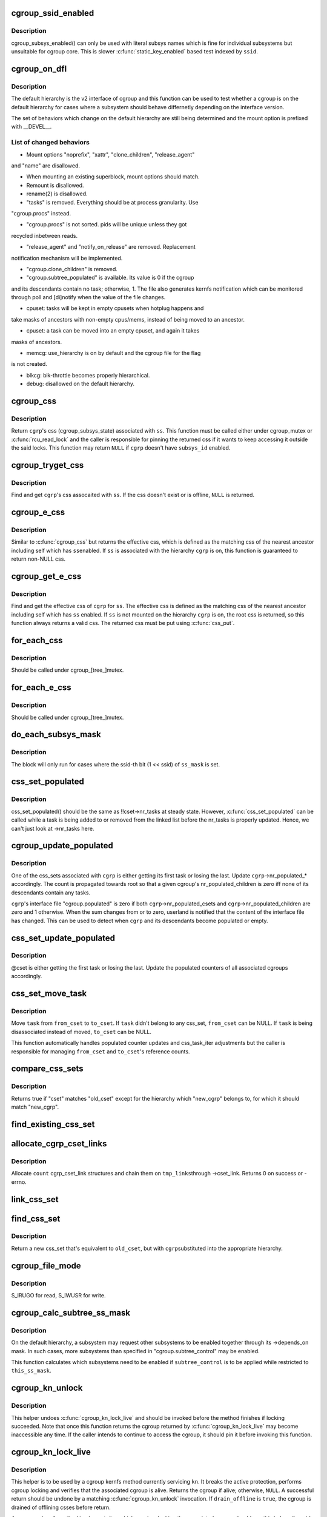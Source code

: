 .. -*- coding: utf-8; mode: rst -*-
.. src-file: kernel/cgroup/cgroup.c

.. _`cgroup_ssid_enabled`:

cgroup_ssid_enabled
===================

.. c:function:: bool cgroup_ssid_enabled(int ssid)

    cgroup subsys enabled test by subsys ID

    :param int ssid:
        subsys ID of interest

.. _`cgroup_ssid_enabled.description`:

Description
-----------

cgroup_subsys_enabled() can only be used with literal subsys names which
is fine for individual subsystems but unsuitable for cgroup core.  This
is slower \ :c:func:`static_key_enabled`\  based test indexed by \ ``ssid``\ .

.. _`cgroup_on_dfl`:

cgroup_on_dfl
=============

.. c:function:: bool cgroup_on_dfl(const struct cgroup *cgrp)

    test whether a cgroup is on the default hierarchy

    :param const struct cgroup \*cgrp:
        the cgroup of interest

.. _`cgroup_on_dfl.description`:

Description
-----------

The default hierarchy is the v2 interface of cgroup and this function
can be used to test whether a cgroup is on the default hierarchy for
cases where a subsystem should behave differnetly depending on the
interface version.

The set of behaviors which change on the default hierarchy are still
being determined and the mount option is prefixed with \__DEVEL__.

.. _`cgroup_on_dfl.list-of-changed-behaviors`:

List of changed behaviors
-------------------------


- Mount options "noprefix", "xattr", "clone_children", "release_agent"
and "name" are disallowed.

- When mounting an existing superblock, mount options should match.

- Remount is disallowed.

- rename(2) is disallowed.

- "tasks" is removed.  Everything should be at process granularity.  Use
"cgroup.procs" instead.

- "cgroup.procs" is not sorted.  pids will be unique unless they got
recycled inbetween reads.

- "release_agent" and "notify_on_release" are removed.  Replacement
notification mechanism will be implemented.

- "cgroup.clone_children" is removed.

- "cgroup.subtree_populated" is available.  Its value is 0 if the cgroup
and its descendants contain no task; otherwise, 1.  The file also
generates kernfs notification which can be monitored through poll and
[di]notify when the value of the file changes.

- cpuset: tasks will be kept in empty cpusets when hotplug happens and
take masks of ancestors with non-empty cpus/mems, instead of being
moved to an ancestor.

- cpuset: a task can be moved into an empty cpuset, and again it takes
masks of ancestors.

- memcg: use_hierarchy is on by default and the cgroup file for the flag
is not created.

- blkcg: blk-throttle becomes properly hierarchical.

- debug: disallowed on the default hierarchy.

.. _`cgroup_css`:

cgroup_css
==========

.. c:function:: struct cgroup_subsys_state *cgroup_css(struct cgroup *cgrp, struct cgroup_subsys *ss)

    obtain a cgroup's css for the specified subsystem

    :param struct cgroup \*cgrp:
        the cgroup of interest

    :param struct cgroup_subsys \*ss:
        the subsystem of interest (%NULL returns \ ``cgrp``\ ->self)

.. _`cgroup_css.description`:

Description
-----------

Return \ ``cgrp``\ 's css (cgroup_subsys_state) associated with \ ``ss``\ .  This
function must be called either under cgroup_mutex or \ :c:func:`rcu_read_lock`\  and
the caller is responsible for pinning the returned css if it wants to
keep accessing it outside the said locks.  This function may return
\ ``NULL``\  if \ ``cgrp``\  doesn't have \ ``subsys_id``\  enabled.

.. _`cgroup_tryget_css`:

cgroup_tryget_css
=================

.. c:function:: struct cgroup_subsys_state *cgroup_tryget_css(struct cgroup *cgrp, struct cgroup_subsys *ss)

    try to get a cgroup's css for the specified subsystem

    :param struct cgroup \*cgrp:
        the cgroup of interest

    :param struct cgroup_subsys \*ss:
        the subsystem of interest

.. _`cgroup_tryget_css.description`:

Description
-----------

Find and get \ ``cgrp``\ 's css assocaited with \ ``ss``\ .  If the css doesn't exist
or is offline, \ ``NULL``\  is returned.

.. _`cgroup_e_css`:

cgroup_e_css
============

.. c:function:: struct cgroup_subsys_state *cgroup_e_css(struct cgroup *cgrp, struct cgroup_subsys *ss)

    obtain a cgroup's effective css for the specified subsystem

    :param struct cgroup \*cgrp:
        the cgroup of interest

    :param struct cgroup_subsys \*ss:
        the subsystem of interest (%NULL returns \ ``cgrp``\ ->self)

.. _`cgroup_e_css.description`:

Description
-----------

Similar to \ :c:func:`cgroup_css`\  but returns the effective css, which is defined
as the matching css of the nearest ancestor including self which has \ ``ss``\ 
enabled.  If \ ``ss``\  is associated with the hierarchy \ ``cgrp``\  is on, this
function is guaranteed to return non-NULL css.

.. _`cgroup_get_e_css`:

cgroup_get_e_css
================

.. c:function:: struct cgroup_subsys_state *cgroup_get_e_css(struct cgroup *cgrp, struct cgroup_subsys *ss)

    get a cgroup's effective css for the specified subsystem

    :param struct cgroup \*cgrp:
        the cgroup of interest

    :param struct cgroup_subsys \*ss:
        the subsystem of interest

.. _`cgroup_get_e_css.description`:

Description
-----------

Find and get the effective css of \ ``cgrp``\  for \ ``ss``\ .  The effective css is
defined as the matching css of the nearest ancestor including self which
has \ ``ss``\  enabled.  If \ ``ss``\  is not mounted on the hierarchy \ ``cgrp``\  is on,
the root css is returned, so this function always returns a valid css.
The returned css must be put using \ :c:func:`css_put`\ .

.. _`for_each_css`:

for_each_css
============

.. c:function::  for_each_css( css,  ssid,  cgrp)

    iterate all css's of a cgroup

    :param  css:
        the iteration cursor

    :param  ssid:
        the index of the subsystem, CGROUP_SUBSYS_COUNT after reaching the end

    :param  cgrp:
        the target cgroup to iterate css's of

.. _`for_each_css.description`:

Description
-----------

Should be called under cgroup_[tree_]mutex.

.. _`for_each_e_css`:

for_each_e_css
==============

.. c:function::  for_each_e_css( css,  ssid,  cgrp)

    iterate all effective css's of a cgroup

    :param  css:
        the iteration cursor

    :param  ssid:
        the index of the subsystem, CGROUP_SUBSYS_COUNT after reaching the end

    :param  cgrp:
        the target cgroup to iterate css's of

.. _`for_each_e_css.description`:

Description
-----------

Should be called under cgroup_[tree_]mutex.

.. _`do_each_subsys_mask`:

do_each_subsys_mask
===================

.. c:function::  do_each_subsys_mask( ss,  ssid,  ss_mask)

    filter for_each_subsys with a bitmask

    :param  ss:
        the iteration cursor

    :param  ssid:
        the index of \ ``ss``\ , CGROUP_SUBSYS_COUNT after reaching the end

    :param  ss_mask:
        the bitmask

.. _`do_each_subsys_mask.description`:

Description
-----------

The block will only run for cases where the ssid-th bit (1 << ssid) of
\ ``ss_mask``\  is set.

.. _`css_set_populated`:

css_set_populated
=================

.. c:function:: bool css_set_populated(struct css_set *cset)

    does a css_set contain any tasks?

    :param struct css_set \*cset:
        target css_set

.. _`css_set_populated.description`:

Description
-----------

css_set_populated() should be the same as !!cset->nr_tasks at steady
state. However, \ :c:func:`css_set_populated`\  can be called while a task is being
added to or removed from the linked list before the nr_tasks is
properly updated. Hence, we can't just look at ->nr_tasks here.

.. _`cgroup_update_populated`:

cgroup_update_populated
=======================

.. c:function:: void cgroup_update_populated(struct cgroup *cgrp, bool populated)

    update the populated count of a cgroup

    :param struct cgroup \*cgrp:
        the target cgroup

    :param bool populated:
        inc or dec populated count

.. _`cgroup_update_populated.description`:

Description
-----------

One of the css_sets associated with \ ``cgrp``\  is either getting its first
task or losing the last.  Update \ ``cgrp``\ ->nr_populated\_\* accordingly.  The
count is propagated towards root so that a given cgroup's
nr_populated_children is zero iff none of its descendants contain any
tasks.

\ ``cgrp``\ 's interface file "cgroup.populated" is zero if both
\ ``cgrp``\ ->nr_populated_csets and \ ``cgrp``\ ->nr_populated_children are zero and
1 otherwise.  When the sum changes from or to zero, userland is notified
that the content of the interface file has changed.  This can be used to
detect when \ ``cgrp``\  and its descendants become populated or empty.

.. _`css_set_update_populated`:

css_set_update_populated
========================

.. c:function:: void css_set_update_populated(struct css_set *cset, bool populated)

    update populated state of a css_set

    :param struct css_set \*cset:
        target css_set

    :param bool populated:
        whether \ ``cset``\  is populated or depopulated

.. _`css_set_update_populated.description`:

Description
-----------

@cset is either getting the first task or losing the last.  Update the
populated counters of all associated cgroups accordingly.

.. _`css_set_move_task`:

css_set_move_task
=================

.. c:function:: void css_set_move_task(struct task_struct *task, struct css_set *from_cset, struct css_set *to_cset, bool use_mg_tasks)

    move a task from one css_set to another

    :param struct task_struct \*task:
        task being moved

    :param struct css_set \*from_cset:
        css_set \ ``task``\  currently belongs to (may be NULL)

    :param struct css_set \*to_cset:
        new css_set \ ``task``\  is being moved to (may be NULL)

    :param bool use_mg_tasks:
        move to \ ``to_cset``\ ->mg_tasks instead of ->tasks

.. _`css_set_move_task.description`:

Description
-----------

Move \ ``task``\  from \ ``from_cset``\  to \ ``to_cset``\ .  If \ ``task``\  didn't belong to any
css_set, \ ``from_cset``\  can be NULL.  If \ ``task``\  is being disassociated
instead of moved, \ ``to_cset``\  can be NULL.

This function automatically handles populated counter updates and
css_task_iter adjustments but the caller is responsible for managing
\ ``from_cset``\  and \ ``to_cset``\ 's reference counts.

.. _`compare_css_sets`:

compare_css_sets
================

.. c:function:: bool compare_css_sets(struct css_set *cset, struct css_set *old_cset, struct cgroup *new_cgrp, struct cgroup_subsys_state  *template)

    helper function for \ :c:func:`find_existing_css_set`\ .

    :param struct css_set \*cset:
        candidate css_set being tested

    :param struct css_set \*old_cset:
        existing css_set for a task

    :param struct cgroup \*new_cgrp:
        cgroup that's being entered by the task

    :param struct cgroup_subsys_state  \*template:
        desired set of css pointers in css_set (pre-calculated)

.. _`compare_css_sets.description`:

Description
-----------

Returns true if "cset" matches "old_cset" except for the hierarchy
which "new_cgrp" belongs to, for which it should match "new_cgrp".

.. _`find_existing_css_set`:

find_existing_css_set
=====================

.. c:function:: struct css_set *find_existing_css_set(struct css_set *old_cset, struct cgroup *cgrp, struct cgroup_subsys_state  *template)

    init css array and find the matching css_set

    :param struct css_set \*old_cset:
        the css_set that we're using before the cgroup transition

    :param struct cgroup \*cgrp:
        the cgroup that we're moving into

    :param struct cgroup_subsys_state  \*template:
        out param for the new set of csses, should be clear on entry

.. _`allocate_cgrp_cset_links`:

allocate_cgrp_cset_links
========================

.. c:function:: int allocate_cgrp_cset_links(int count, struct list_head *tmp_links)

    allocate cgrp_cset_links

    :param int count:
        the number of links to allocate

    :param struct list_head \*tmp_links:
        list_head the allocated links are put on

.. _`allocate_cgrp_cset_links.description`:

Description
-----------

Allocate \ ``count``\  cgrp_cset_link structures and chain them on \ ``tmp_links``\ 
through ->cset_link.  Returns 0 on success or -errno.

.. _`link_css_set`:

link_css_set
============

.. c:function:: void link_css_set(struct list_head *tmp_links, struct css_set *cset, struct cgroup *cgrp)

    a helper function to link a css_set to a cgroup

    :param struct list_head \*tmp_links:
        cgrp_cset_link objects allocated by \ :c:func:`allocate_cgrp_cset_links`\ 

    :param struct css_set \*cset:
        the css_set to be linked

    :param struct cgroup \*cgrp:
        the destination cgroup

.. _`find_css_set`:

find_css_set
============

.. c:function:: struct css_set *find_css_set(struct css_set *old_cset, struct cgroup *cgrp)

    return a new css_set with one cgroup updated

    :param struct css_set \*old_cset:
        the baseline css_set

    :param struct cgroup \*cgrp:
        the cgroup to be updated

.. _`find_css_set.description`:

Description
-----------

Return a new css_set that's equivalent to \ ``old_cset``\ , but with \ ``cgrp``\ 
substituted into the appropriate hierarchy.

.. _`cgroup_file_mode`:

cgroup_file_mode
================

.. c:function:: umode_t cgroup_file_mode(const struct cftype *cft)

    deduce file mode of a control file

    :param const struct cftype \*cft:
        the control file in question

.. _`cgroup_file_mode.description`:

Description
-----------

S_IRUGO for read, S_IWUSR for write.

.. _`cgroup_calc_subtree_ss_mask`:

cgroup_calc_subtree_ss_mask
===========================

.. c:function:: u16 cgroup_calc_subtree_ss_mask(u16 subtree_control, u16 this_ss_mask)

    calculate subtree_ss_mask

    :param u16 subtree_control:
        the new subtree_control mask to consider

    :param u16 this_ss_mask:
        available subsystems

.. _`cgroup_calc_subtree_ss_mask.description`:

Description
-----------

On the default hierarchy, a subsystem may request other subsystems to be
enabled together through its ->depends_on mask.  In such cases, more
subsystems than specified in "cgroup.subtree_control" may be enabled.

This function calculates which subsystems need to be enabled if
\ ``subtree_control``\  is to be applied while restricted to \ ``this_ss_mask``\ .

.. _`cgroup_kn_unlock`:

cgroup_kn_unlock
================

.. c:function:: void cgroup_kn_unlock(struct kernfs_node *kn)

    unlocking helper for cgroup kernfs methods

    :param struct kernfs_node \*kn:
        the kernfs_node being serviced

.. _`cgroup_kn_unlock.description`:

Description
-----------

This helper undoes \ :c:func:`cgroup_kn_lock_live`\  and should be invoked before
the method finishes if locking succeeded.  Note that once this function
returns the cgroup returned by \ :c:func:`cgroup_kn_lock_live`\  may become
inaccessible any time.  If the caller intends to continue to access the
cgroup, it should pin it before invoking this function.

.. _`cgroup_kn_lock_live`:

cgroup_kn_lock_live
===================

.. c:function:: struct cgroup *cgroup_kn_lock_live(struct kernfs_node *kn, bool drain_offline)

    locking helper for cgroup kernfs methods

    :param struct kernfs_node \*kn:
        the kernfs_node being serviced

    :param bool drain_offline:
        perform offline draining on the cgroup

.. _`cgroup_kn_lock_live.description`:

Description
-----------

This helper is to be used by a cgroup kernfs method currently servicing
\ ``kn``\ .  It breaks the active protection, performs cgroup locking and
verifies that the associated cgroup is alive.  Returns the cgroup if
alive; otherwise, \ ``NULL``\ .  A successful return should be undone by a
matching \ :c:func:`cgroup_kn_unlock`\  invocation.  If \ ``drain_offline``\  is \ ``true``\ , the
cgroup is drained of offlining csses before return.

Any cgroup kernfs method implementation which requires locking the
associated cgroup should use this helper.  It avoids nesting cgroup
locking under kernfs active protection and allows all kernfs operations
including self-removal.

.. _`css_clear_dir`:

css_clear_dir
=============

.. c:function:: void css_clear_dir(struct cgroup_subsys_state *css)

    remove subsys files in a cgroup directory

    :param struct cgroup_subsys_state \*css:
        taget css

.. _`css_populate_dir`:

css_populate_dir
================

.. c:function:: int css_populate_dir(struct cgroup_subsys_state *css)

    create subsys files in a cgroup directory

    :param struct cgroup_subsys_state \*css:
        target css

.. _`css_populate_dir.description`:

Description
-----------

On failure, no file is added.

.. _`task_cgroup_path`:

task_cgroup_path
================

.. c:function:: int task_cgroup_path(struct task_struct *task, char *buf, size_t buflen)

    cgroup path of a task in the first cgroup hierarchy

    :param struct task_struct \*task:
        target task

    :param char \*buf:
        the buffer to write the path into

    :param size_t buflen:
        the length of the buffer

.. _`task_cgroup_path.description`:

Description
-----------

Determine \ ``task``\ 's cgroup on the first (the one with the lowest non-zero
hierarchy_id) cgroup hierarchy and copy its path into \ ``buf``\ .  This
function grabs cgroup_mutex and shouldn't be used inside locks used by
cgroup controller callbacks.

Return value is the same as \ :c:func:`kernfs_path`\ .

.. _`cgroup_migrate_add_task`:

cgroup_migrate_add_task
=======================

.. c:function:: void cgroup_migrate_add_task(struct task_struct *task, struct cgroup_mgctx *mgctx)

    add a migration target task to a migration context

    :param struct task_struct \*task:
        target task

    :param struct cgroup_mgctx \*mgctx:
        target migration context

.. _`cgroup_migrate_add_task.description`:

Description
-----------

Add \ ``task``\ , which is a migration target, to \ ``mgctx``\ ->tset.  This function
becomes noop if \ ``task``\  doesn't need to be migrated.  \ ``task``\ 's css_set
should have been added as a migration source and \ ``task``\ ->cg_list will be
moved from the css_set's tasks list to mg_tasks one.

.. _`cgroup_taskset_first`:

cgroup_taskset_first
====================

.. c:function:: struct task_struct *cgroup_taskset_first(struct cgroup_taskset *tset, struct cgroup_subsys_state **dst_cssp)

    reset taskset and return the first task

    :param struct cgroup_taskset \*tset:
        taskset of interest

    :param struct cgroup_subsys_state \*\*dst_cssp:
        output variable for the destination css

.. _`cgroup_taskset_first.description`:

Description
-----------

@tset iteration is initialized and the first task is returned.

.. _`cgroup_taskset_next`:

cgroup_taskset_next
===================

.. c:function:: struct task_struct *cgroup_taskset_next(struct cgroup_taskset *tset, struct cgroup_subsys_state **dst_cssp)

    iterate to the next task in taskset

    :param struct cgroup_taskset \*tset:
        taskset of interest

    :param struct cgroup_subsys_state \*\*dst_cssp:
        output variable for the destination css

.. _`cgroup_taskset_next.description`:

Description
-----------

Return the next task in \ ``tset``\ .  Iteration must have been initialized
with \ :c:func:`cgroup_taskset_first`\ .

.. _`cgroup_migrate_execute`:

cgroup_migrate_execute
======================

.. c:function:: int cgroup_migrate_execute(struct cgroup_mgctx *mgctx)

    migrate a taskset

    :param struct cgroup_mgctx \*mgctx:
        migration context

.. _`cgroup_migrate_execute.description`:

Description
-----------

Migrate tasks in \ ``mgctx``\  as setup by migration preparation functions.
This function fails iff one of the ->can_attach callbacks fails and
guarantees that either all or none of the tasks in \ ``mgctx``\  are migrated.
\ ``mgctx``\  is consumed regardless of success.

.. _`cgroup_migrate_vet_dst`:

cgroup_migrate_vet_dst
======================

.. c:function:: int cgroup_migrate_vet_dst(struct cgroup *dst_cgrp)

    verify whether a cgroup can be migration destination

    :param struct cgroup \*dst_cgrp:
        destination cgroup to test

.. _`cgroup_migrate_vet_dst.description`:

Description
-----------

On the default hierarchy, except for the mixable, (possible) thread root
and threaded cgroups, subtree_control must be zero for migration
destination cgroups with tasks so that child cgroups don't compete
against tasks.

.. _`cgroup_migrate_finish`:

cgroup_migrate_finish
=====================

.. c:function:: void cgroup_migrate_finish(struct cgroup_mgctx *mgctx)

    cleanup after attach

    :param struct cgroup_mgctx \*mgctx:
        migration context

.. _`cgroup_migrate_finish.description`:

Description
-----------

Undo \ :c:func:`cgroup_migrate_add_src`\  and \ :c:func:`cgroup_migrate_prepare_dst`\ .  See
those functions for details.

.. _`cgroup_migrate_add_src`:

cgroup_migrate_add_src
======================

.. c:function:: void cgroup_migrate_add_src(struct css_set *src_cset, struct cgroup *dst_cgrp, struct cgroup_mgctx *mgctx)

    add a migration source css_set

    :param struct css_set \*src_cset:
        the source css_set to add

    :param struct cgroup \*dst_cgrp:
        the destination cgroup

    :param struct cgroup_mgctx \*mgctx:
        migration context

.. _`cgroup_migrate_add_src.description`:

Description
-----------

Tasks belonging to \ ``src_cset``\  are about to be migrated to \ ``dst_cgrp``\ .  Pin
\ ``src_cset``\  and add it to \ ``mgctx``\ ->src_csets, which should later be cleaned
up by \ :c:func:`cgroup_migrate_finish`\ .

This function may be called without holding cgroup_threadgroup_rwsem
even if the target is a process.  Threads may be created and destroyed
but as long as cgroup_mutex is not dropped, no new css_set can be put
into play and the preloaded css_sets are guaranteed to cover all
migrations.

.. _`cgroup_migrate_prepare_dst`:

cgroup_migrate_prepare_dst
==========================

.. c:function:: int cgroup_migrate_prepare_dst(struct cgroup_mgctx *mgctx)

    prepare destination css_sets for migration

    :param struct cgroup_mgctx \*mgctx:
        migration context

.. _`cgroup_migrate_prepare_dst.description`:

Description
-----------

Tasks are about to be moved and all the source css_sets have been
preloaded to \ ``mgctx``\ ->preloaded_src_csets.  This function looks up and
pins all destination css_sets, links each to its source, and append them
to \ ``mgctx``\ ->preloaded_dst_csets.

This function must be called after \ :c:func:`cgroup_migrate_add_src`\  has been
called on each migration source css_set.  After migration is performed
using \ :c:func:`cgroup_migrate`\ , \ :c:func:`cgroup_migrate_finish`\  must be called on
\ ``mgctx``\ .

.. _`cgroup_migrate`:

cgroup_migrate
==============

.. c:function:: int cgroup_migrate(struct task_struct *leader, bool threadgroup, struct cgroup_mgctx *mgctx)

    migrate a process or task to a cgroup

    :param struct task_struct \*leader:
        the leader of the process or the task to migrate

    :param bool threadgroup:
        whether \ ``leader``\  points to the whole process or a single task

    :param struct cgroup_mgctx \*mgctx:
        migration context

.. _`cgroup_migrate.description`:

Description
-----------

Migrate a process or task denoted by \ ``leader``\ .  If migrating a process,
the caller must be holding cgroup_threadgroup_rwsem.  The caller is also
responsible for invoking \ :c:func:`cgroup_migrate_add_src`\  and
\ :c:func:`cgroup_migrate_prepare_dst`\  on the targets before invoking this
function and following up with \ :c:func:`cgroup_migrate_finish`\ .

As long as a controller's ->can_attach() doesn't fail, this function is
guaranteed to succeed.  This means that, excluding ->can_attach()
failure, when migrating multiple targets, the success or failure can be
decided for all targets by invoking \ :c:func:`group_migrate_prepare_dst`\  before
actually starting migrating.

.. _`cgroup_attach_task`:

cgroup_attach_task
==================

.. c:function:: int cgroup_attach_task(struct cgroup *dst_cgrp, struct task_struct *leader, bool threadgroup)

    attach a task or a whole threadgroup to a cgroup

    :param struct cgroup \*dst_cgrp:
        the cgroup to attach to

    :param struct task_struct \*leader:
        the task or the leader of the threadgroup to be attached

    :param bool threadgroup:
        attach the whole threadgroup?

.. _`cgroup_attach_task.description`:

Description
-----------

Call holding cgroup_mutex and cgroup_threadgroup_rwsem.

.. _`cgroup_update_dfl_csses`:

cgroup_update_dfl_csses
=======================

.. c:function:: int cgroup_update_dfl_csses(struct cgroup *cgrp)

    update css assoc of a subtree in default hierarchy

    :param struct cgroup \*cgrp:
        root of the subtree to update csses for

.. _`cgroup_update_dfl_csses.description`:

Description
-----------

@cgrp's control masks have changed and its subtree's css associations
need to be updated accordingly.  This function looks up all css_sets
which are attached to the subtree, creates the matching updated css_sets
and migrates the tasks to the new ones.

.. _`cgroup_lock_and_drain_offline`:

cgroup_lock_and_drain_offline
=============================

.. c:function:: void cgroup_lock_and_drain_offline(struct cgroup *cgrp)

    lock cgroup_mutex and drain offlined csses

    :param struct cgroup \*cgrp:
        root of the target subtree

.. _`cgroup_lock_and_drain_offline.description`:

Description
-----------

Because css offlining is asynchronous, userland may try to re-enable a
controller while the previous css is still around.  This function grabs
cgroup_mutex and drains the previous css instances of \ ``cgrp``\ 's subtree.

.. _`cgroup_save_control`:

cgroup_save_control
===================

.. c:function:: void cgroup_save_control(struct cgroup *cgrp)

    save control masks of a subtree

    :param struct cgroup \*cgrp:
        root of the target subtree

.. _`cgroup_save_control.description`:

Description
-----------

Save ->subtree_control and ->subtree_ss_mask to the respective old\_
prefixed fields for \ ``cgrp``\ 's subtree including \ ``cgrp``\  itself.

.. _`cgroup_propagate_control`:

cgroup_propagate_control
========================

.. c:function:: void cgroup_propagate_control(struct cgroup *cgrp)

    refresh control masks of a subtree

    :param struct cgroup \*cgrp:
        root of the target subtree

.. _`cgroup_propagate_control.description`:

Description
-----------

For \ ``cgrp``\  and its subtree, ensure ->subtree_ss_mask matches
->subtree_control and propagate controller availability through the
subtree so that descendants don't have unavailable controllers enabled.

.. _`cgroup_restore_control`:

cgroup_restore_control
======================

.. c:function:: void cgroup_restore_control(struct cgroup *cgrp)

    restore control masks of a subtree

    :param struct cgroup \*cgrp:
        root of the target subtree

.. _`cgroup_restore_control.description`:

Description
-----------

Restore ->subtree_control and ->subtree_ss_mask from the respective old\_
prefixed fields for \ ``cgrp``\ 's subtree including \ ``cgrp``\  itself.

.. _`cgroup_apply_control_enable`:

cgroup_apply_control_enable
===========================

.. c:function:: int cgroup_apply_control_enable(struct cgroup *cgrp)

    enable or show csses according to control

    :param struct cgroup \*cgrp:
        root of the target subtree

.. _`cgroup_apply_control_enable.description`:

Description
-----------

Walk \ ``cgrp``\ 's subtree and create new csses or make the existing ones
visible.  A css is created invisible if it's being implicitly enabled
through dependency.  An invisible css is made visible when the userland
explicitly enables it.

Returns 0 on success, -errno on failure.  On failure, csses which have
been processed already aren't cleaned up.  The caller is responsible for
cleaning up with \ :c:func:`cgroup_apply_control_disable`\ .

.. _`cgroup_apply_control_disable`:

cgroup_apply_control_disable
============================

.. c:function:: void cgroup_apply_control_disable(struct cgroup *cgrp)

    kill or hide csses according to control

    :param struct cgroup \*cgrp:
        root of the target subtree

.. _`cgroup_apply_control_disable.description`:

Description
-----------

Walk \ ``cgrp``\ 's subtree and kill and hide csses so that they match
\ :c:func:`cgroup_ss_mask`\  and \ :c:func:`cgroup_visible_mask`\ .

A css is hidden when the userland requests it to be disabled while other
subsystems are still depending on it.  The css must not actively control
resources and be in the vanilla state if it's made visible again later.
Controllers which may be depended upon should provide ->css_reset() for
this purpose.

.. _`cgroup_apply_control`:

cgroup_apply_control
====================

.. c:function:: int cgroup_apply_control(struct cgroup *cgrp)

    apply control mask updates to the subtree

    :param struct cgroup \*cgrp:
        root of the target subtree

.. _`cgroup_apply_control.description`:

Description
-----------

subsystems can be enabled and disabled in a subtree using the following
steps.

1. Call \ :c:func:`cgroup_save_control`\  to stash the current state.
2. Update ->subtree_control masks in the subtree as desired.
3. Call \ :c:func:`cgroup_apply_control`\  to apply the changes.
4. Optionally perform other related operations.
5. Call \ :c:func:`cgroup_finalize_control`\  to finish up.

This function implements step 3 and propagates the mask changes
throughout \ ``cgrp``\ 's subtree, updates csses accordingly and perform
process migrations.

.. _`cgroup_finalize_control`:

cgroup_finalize_control
=======================

.. c:function:: void cgroup_finalize_control(struct cgroup *cgrp, int ret)

    finalize control mask update

    :param struct cgroup \*cgrp:
        root of the target subtree

    :param int ret:
        the result of the update

.. _`cgroup_finalize_control.description`:

Description
-----------

Finalize control mask update.  See \ :c:func:`cgroup_apply_control`\  for more info.

.. _`cgroup_enable_threaded`:

cgroup_enable_threaded
======================

.. c:function:: int cgroup_enable_threaded(struct cgroup *cgrp)

    make \ ``cgrp``\  threaded

    :param struct cgroup \*cgrp:
        the target cgroup

.. _`cgroup_enable_threaded.description`:

Description
-----------

Called when "threaded" is written to the cgroup.type interface file and
tries to make \ ``cgrp``\  threaded and join the parent's resource domain.
This function is never called on the root cgroup as cgroup.type doesn't
exist on it.

.. _`cgroup_addrm_files`:

cgroup_addrm_files
==================

.. c:function:: int cgroup_addrm_files(struct cgroup_subsys_state *css, struct cgroup *cgrp, struct cftype cfts, bool is_add)

    add or remove files to a cgroup directory

    :param struct cgroup_subsys_state \*css:
        the target css

    :param struct cgroup \*cgrp:
        the target cgroup (usually css->cgroup)

    :param struct cftype cfts:
        array of cftypes to be added

    :param bool is_add:
        whether to add or remove

.. _`cgroup_addrm_files.description`:

Description
-----------

Depending on \ ``is_add``\ , add or remove files defined by \ ``cfts``\  on \ ``cgrp``\ .
For removals, this function never fails.

.. _`cgroup_rm_cftypes`:

cgroup_rm_cftypes
=================

.. c:function:: int cgroup_rm_cftypes(struct cftype *cfts)

    remove an array of cftypes from a subsystem

    :param struct cftype \*cfts:
        zero-length name terminated array of cftypes

.. _`cgroup_rm_cftypes.description`:

Description
-----------

Unregister \ ``cfts``\ .  Files described by \ ``cfts``\  are removed from all
existing cgroups and all future cgroups won't have them either.  This
function can be called anytime whether \ ``cfts``\ ' subsys is attached or not.

Returns 0 on successful unregistration, -ENOENT if \ ``cfts``\  is not
registered.

.. _`cgroup_add_cftypes`:

cgroup_add_cftypes
==================

.. c:function:: int cgroup_add_cftypes(struct cgroup_subsys *ss, struct cftype *cfts)

    add an array of cftypes to a subsystem

    :param struct cgroup_subsys \*ss:
        target cgroup subsystem

    :param struct cftype \*cfts:
        zero-length name terminated array of cftypes

.. _`cgroup_add_cftypes.description`:

Description
-----------

Register \ ``cfts``\  to \ ``ss``\ .  Files described by \ ``cfts``\  are created for all
existing cgroups to which \ ``ss``\  is attached and all future cgroups will
have them too.  This function can be called anytime whether \ ``ss``\  is
attached or not.

Returns 0 on successful registration, -errno on failure.  Note that this
function currently returns 0 as long as \ ``cfts``\  registration is successful
even if some file creation attempts on existing cgroups fail.

.. _`cgroup_add_dfl_cftypes`:

cgroup_add_dfl_cftypes
======================

.. c:function:: int cgroup_add_dfl_cftypes(struct cgroup_subsys *ss, struct cftype *cfts)

    add an array of cftypes for default hierarchy

    :param struct cgroup_subsys \*ss:
        target cgroup subsystem

    :param struct cftype \*cfts:
        zero-length name terminated array of cftypes

.. _`cgroup_add_dfl_cftypes.description`:

Description
-----------

Similar to \ :c:func:`cgroup_add_cftypes`\  but the added files are only used for
the default hierarchy.

.. _`cgroup_add_legacy_cftypes`:

cgroup_add_legacy_cftypes
=========================

.. c:function:: int cgroup_add_legacy_cftypes(struct cgroup_subsys *ss, struct cftype *cfts)

    add an array of cftypes for legacy hierarchies

    :param struct cgroup_subsys \*ss:
        target cgroup subsystem

    :param struct cftype \*cfts:
        zero-length name terminated array of cftypes

.. _`cgroup_add_legacy_cftypes.description`:

Description
-----------

Similar to \ :c:func:`cgroup_add_cftypes`\  but the added files are only used for
the legacy hierarchies.

.. _`cgroup_file_notify`:

cgroup_file_notify
==================

.. c:function:: void cgroup_file_notify(struct cgroup_file *cfile)

    generate a file modified event for a cgroup_file

    :param struct cgroup_file \*cfile:
        target cgroup_file

.. _`cgroup_file_notify.description`:

Description
-----------

@cfile must have been obtained by setting cftype->file_offset.

.. _`css_next_child`:

css_next_child
==============

.. c:function:: struct cgroup_subsys_state *css_next_child(struct cgroup_subsys_state *pos, struct cgroup_subsys_state *parent)

    find the next child of a given css

    :param struct cgroup_subsys_state \*pos:
        the current position (%NULL to initiate traversal)

    :param struct cgroup_subsys_state \*parent:
        css whose children to walk

.. _`css_next_child.description`:

Description
-----------

This function returns the next child of \ ``parent``\  and should be called
under either cgroup_mutex or RCU read lock.  The only requirement is
that \ ``parent``\  and \ ``pos``\  are accessible.  The next sibling is guaranteed to
be returned regardless of their states.

If a subsystem synchronizes ->css_online() and the start of iteration, a
css which finished ->css_online() is guaranteed to be visible in the
future iterations and will stay visible until the last reference is put.
A css which hasn't finished ->css_online() or already finished
->css_offline() may show up during traversal.  It's each subsystem's
responsibility to synchronize against on/offlining.

.. _`css_next_descendant_pre`:

css_next_descendant_pre
=======================

.. c:function:: struct cgroup_subsys_state *css_next_descendant_pre(struct cgroup_subsys_state *pos, struct cgroup_subsys_state *root)

    find the next descendant for pre-order walk

    :param struct cgroup_subsys_state \*pos:
        the current position (%NULL to initiate traversal)

    :param struct cgroup_subsys_state \*root:
        css whose descendants to walk

.. _`css_next_descendant_pre.description`:

Description
-----------

To be used by \ :c:func:`css_for_each_descendant_pre`\ .  Find the next descendant
to visit for pre-order traversal of \ ``root``\ 's descendants.  \ ``root``\  is
included in the iteration and the first node to be visited.

While this function requires cgroup_mutex or RCU read locking, it
doesn't require the whole traversal to be contained in a single critical
section.  This function will return the correct next descendant as long
as both \ ``pos``\  and \ ``root``\  are accessible and \ ``pos``\  is a descendant of \ ``root``\ .

If a subsystem synchronizes ->css_online() and the start of iteration, a
css which finished ->css_online() is guaranteed to be visible in the
future iterations and will stay visible until the last reference is put.
A css which hasn't finished ->css_online() or already finished
->css_offline() may show up during traversal.  It's each subsystem's
responsibility to synchronize against on/offlining.

.. _`css_rightmost_descendant`:

css_rightmost_descendant
========================

.. c:function:: struct cgroup_subsys_state *css_rightmost_descendant(struct cgroup_subsys_state *pos)

    return the rightmost descendant of a css

    :param struct cgroup_subsys_state \*pos:
        css of interest

.. _`css_rightmost_descendant.description`:

Description
-----------

Return the rightmost descendant of \ ``pos``\ .  If there's no descendant, \ ``pos``\ 
is returned.  This can be used during pre-order traversal to skip
subtree of \ ``pos``\ .

While this function requires cgroup_mutex or RCU read locking, it
doesn't require the whole traversal to be contained in a single critical
section.  This function will return the correct rightmost descendant as
long as \ ``pos``\  is accessible.

.. _`css_next_descendant_post`:

css_next_descendant_post
========================

.. c:function:: struct cgroup_subsys_state *css_next_descendant_post(struct cgroup_subsys_state *pos, struct cgroup_subsys_state *root)

    find the next descendant for post-order walk

    :param struct cgroup_subsys_state \*pos:
        the current position (%NULL to initiate traversal)

    :param struct cgroup_subsys_state \*root:
        css whose descendants to walk

.. _`css_next_descendant_post.description`:

Description
-----------

To be used by \ :c:func:`css_for_each_descendant_post`\ .  Find the next descendant
to visit for post-order traversal of \ ``root``\ 's descendants.  \ ``root``\  is
included in the iteration and the last node to be visited.

While this function requires cgroup_mutex or RCU read locking, it
doesn't require the whole traversal to be contained in a single critical
section.  This function will return the correct next descendant as long
as both \ ``pos``\  and \ ``cgroup``\  are accessible and \ ``pos``\  is a descendant of
\ ``cgroup``\ .

If a subsystem synchronizes ->css_online() and the start of iteration, a
css which finished ->css_online() is guaranteed to be visible in the
future iterations and will stay visible until the last reference is put.
A css which hasn't finished ->css_online() or already finished
->css_offline() may show up during traversal.  It's each subsystem's
responsibility to synchronize against on/offlining.

.. _`css_has_online_children`:

css_has_online_children
=======================

.. c:function:: bool css_has_online_children(struct cgroup_subsys_state *css)

    does a css have online children

    :param struct cgroup_subsys_state \*css:
        the target css

.. _`css_has_online_children.description`:

Description
-----------

Returns \ ``true``\  if \ ``css``\  has any online children; otherwise, \ ``false``\ .  This
function can be called from any context but the caller is responsible
for synchronizing against on/offlining as necessary.

.. _`css_task_iter_advance_css_set`:

css_task_iter_advance_css_set
=============================

.. c:function:: void css_task_iter_advance_css_set(struct css_task_iter *it)

    advance a task itererator to the next css_set

    :param struct css_task_iter \*it:
        the iterator to advance

.. _`css_task_iter_advance_css_set.description`:

Description
-----------

Advance \ ``it``\  to the next css_set to walk.

.. _`css_task_iter_start`:

css_task_iter_start
===================

.. c:function:: void css_task_iter_start(struct cgroup_subsys_state *css, unsigned int flags, struct css_task_iter *it)

    initiate task iteration

    :param struct cgroup_subsys_state \*css:
        the css to walk tasks of

    :param unsigned int flags:
        CSS_TASK_ITER\_\* flags

    :param struct css_task_iter \*it:
        the task iterator to use

.. _`css_task_iter_start.description`:

Description
-----------

Initiate iteration through the tasks of \ ``css``\ .  The caller can call
\ :c:func:`css_task_iter_next`\  to walk through the tasks until the function
returns NULL.  On completion of iteration, \ :c:func:`css_task_iter_end`\  must be
called.

.. _`css_task_iter_next`:

css_task_iter_next
==================

.. c:function:: struct task_struct *css_task_iter_next(struct css_task_iter *it)

    return the next task for the iterator

    :param struct css_task_iter \*it:
        the task iterator being iterated

.. _`css_task_iter_next.description`:

Description
-----------

The "next" function for task iteration.  \ ``it``\  should have been
initialized via \ :c:func:`css_task_iter_start`\ .  Returns NULL when the iteration
reaches the end.

.. _`css_task_iter_end`:

css_task_iter_end
=================

.. c:function:: void css_task_iter_end(struct css_task_iter *it)

    finish task iteration

    :param struct css_task_iter \*it:
        the task iterator to finish

.. _`css_task_iter_end.description`:

Description
-----------

Finish task iteration started by \ :c:func:`css_task_iter_start`\ .

.. _`css_create`:

css_create
==========

.. c:function:: struct cgroup_subsys_state *css_create(struct cgroup *cgrp, struct cgroup_subsys *ss)

    create a cgroup_subsys_state

    :param struct cgroup \*cgrp:
        the cgroup new css will be associated with

    :param struct cgroup_subsys \*ss:
        the subsys of new css

.. _`css_create.description`:

Description
-----------

Create a new css associated with \ ``cgrp``\  - \ ``ss``\  pair.  On success, the new
css is online and installed in \ ``cgrp``\ .  This function doesn't create the
interface files.  Returns 0 on success, -errno on failure.

.. _`kill_css`:

kill_css
========

.. c:function:: void kill_css(struct cgroup_subsys_state *css)

    destroy a css

    :param struct cgroup_subsys_state \*css:
        css to destroy

.. _`kill_css.description`:

Description
-----------

This function initiates destruction of \ ``css``\  by removing cgroup interface
files and putting its base reference.  ->css_offline() will be invoked
asynchronously once \ :c:func:`css_tryget_online`\  is guaranteed to fail and when
the reference count reaches zero, \ ``css``\  will be released.

.. _`cgroup_destroy_locked`:

cgroup_destroy_locked
=====================

.. c:function:: int cgroup_destroy_locked(struct cgroup *cgrp)

    the first stage of cgroup destruction

    :param struct cgroup \*cgrp:
        cgroup to be destroyed

.. _`cgroup_destroy_locked.description`:

Description
-----------

css's make use of percpu refcnts whose killing latency shouldn't be
exposed to userland and are RCU protected.  Also, cgroup core needs to
guarantee that \ :c:func:`css_tryget_online`\  won't succeed by the time
->css_offline() is invoked.  To satisfy all the requirements,
destruction is implemented in the following two steps.

s1. Verify \ ``cgrp``\  can be destroyed and mark it dying.  Remove all
userland visible parts and start killing the percpu refcnts of
css's.  Set up so that the next stage will be kicked off once all
the percpu refcnts are confirmed to be killed.

s2. Invoke ->css_offline(), mark the cgroup dead and proceed with the
rest of destruction.  Once all cgroup references are gone, the
cgroup is RCU-freed.

This function implements s1.  After this step, \ ``cgrp``\  is gone as far as
the userland is concerned and a new cgroup with the same name may be
created.  As cgroup doesn't care about the names internally, this
doesn't cause any problem.

.. _`cgroup_init_early`:

cgroup_init_early
=================

.. c:function:: int cgroup_init_early( void)

    cgroup initialization at system boot

    :param  void:
        no arguments

.. _`cgroup_init_early.description`:

Description
-----------

Initialize cgroups at system boot, and initialize any
subsystems that request early init.

.. _`cgroup_init`:

cgroup_init
===========

.. c:function:: int cgroup_init( void)

    cgroup initialization

    :param  void:
        no arguments

.. _`cgroup_init.description`:

Description
-----------

Register cgroup filesystem and /proc file, and initialize
any subsystems that didn't request early init.

.. _`cgroup_fork`:

cgroup_fork
===========

.. c:function:: void cgroup_fork(struct task_struct *child)

    initialize cgroup related fields during \ :c:func:`copy_process`\ 

    :param struct task_struct \*child:
        pointer to task_struct of forking parent process.

.. _`cgroup_fork.description`:

Description
-----------

A task is associated with the init_css_set until \ :c:func:`cgroup_post_fork`\ 
attaches it to the parent's css_set.  Empty cg_list indicates that
\ ``child``\  isn't holding reference to its css_set.

.. _`cgroup_can_fork`:

cgroup_can_fork
===============

.. c:function:: int cgroup_can_fork(struct task_struct *child)

    called on a new task before the process is exposed

    :param struct task_struct \*child:
        the task in question.

.. _`cgroup_can_fork.description`:

Description
-----------

This calls the subsystem \ :c:func:`can_fork`\  callbacks. If the \ :c:func:`can_fork`\  callback
returns an error, the fork aborts with that error code. This allows for
a cgroup subsystem to conditionally allow or deny new forks.

.. _`cgroup_cancel_fork`:

cgroup_cancel_fork
==================

.. c:function:: void cgroup_cancel_fork(struct task_struct *child)

    called if a fork failed after \ :c:func:`cgroup_can_fork`\ 

    :param struct task_struct \*child:
        the task in question

.. _`cgroup_cancel_fork.description`:

Description
-----------

This calls the \ :c:func:`cancel_fork`\  callbacks if a fork failed \*after\*
\ :c:func:`cgroup_can_fork`\  succeded.

.. _`cgroup_post_fork`:

cgroup_post_fork
================

.. c:function:: void cgroup_post_fork(struct task_struct *child)

    called on a new task after adding it to the task list

    :param struct task_struct \*child:
        the task in question

.. _`cgroup_post_fork.description`:

Description
-----------

Adds the task to the list running through its css_set if necessary and
call the subsystem \ :c:func:`fork`\  callbacks.  Has to be after the task is
visible on the task list in case we race with the first call to
\ :c:func:`cgroup_task_iter_start`\  - to guarantee that the new task ends up on its
list.

.. _`cgroup_exit`:

cgroup_exit
===========

.. c:function:: void cgroup_exit(struct task_struct *tsk)

    detach cgroup from exiting task

    :param struct task_struct \*tsk:
        pointer to task_struct of exiting process

.. _`cgroup_exit.description`:

Description
-----------

Detach cgroup from \ ``tsk``\  and release it.

Note that cgroups marked notify_on_release force every task in
them to take the global cgroup_mutex mutex when exiting.
This could impact scaling on very large systems.  Be reluctant to
use notify_on_release cgroups where very high task exit scaling
is required on large systems.

We set the exiting tasks cgroup to the root cgroup (top_cgroup).  We
call \ :c:func:`cgroup_exit`\  while the task is still competent to handle
\ :c:func:`notify_on_release`\ , then leave the task attached to the root cgroup in
each hierarchy for the remainder of its exit.  No need to bother with
init_css_set refcnting.  init_css_set never goes away and we can't race
with migration path - PF_EXITING is visible to migration path.

.. _`css_tryget_online_from_dir`:

css_tryget_online_from_dir
==========================

.. c:function:: struct cgroup_subsys_state *css_tryget_online_from_dir(struct dentry *dentry, struct cgroup_subsys *ss)

    get corresponding css from a cgroup dentry

    :param struct dentry \*dentry:
        directory dentry of interest

    :param struct cgroup_subsys \*ss:
        subsystem of interest

.. _`css_tryget_online_from_dir.description`:

Description
-----------

If \ ``dentry``\  is a directory for a cgroup which has \ ``ss``\  enabled on it, try
to get the corresponding css and return it.  If such css doesn't exist
or can't be pinned, an ERR_PTR value is returned.

.. _`css_from_id`:

css_from_id
===========

.. c:function:: struct cgroup_subsys_state *css_from_id(int id, struct cgroup_subsys *ss)

    lookup css by id

    :param int id:
        the cgroup id

    :param struct cgroup_subsys \*ss:
        cgroup subsys to be looked into

.. _`css_from_id.description`:

Description
-----------

Returns the css if there's valid one with \ ``id``\ , otherwise returns NULL.
Should be called under \ :c:func:`rcu_read_lock`\ .

.. _`cgroup_get_from_path`:

cgroup_get_from_path
====================

.. c:function:: struct cgroup *cgroup_get_from_path(const char *path)

    lookup and get a cgroup from its default hierarchy path

    :param const char \*path:
        path on the default hierarchy

.. _`cgroup_get_from_path.description`:

Description
-----------

Find the cgroup at \ ``path``\  on the default hierarchy, increment its
reference count and return it.  Returns pointer to the found cgroup on
success, ERR_PTR(-ENOENT) if \ ``path``\  doens't exist and ERR_PTR(-ENOTDIR)
if \ ``path``\  points to a non-directory.

.. _`cgroup_get_from_fd`:

cgroup_get_from_fd
==================

.. c:function:: struct cgroup *cgroup_get_from_fd(int fd)

    get a cgroup pointer from a fd

    :param int fd:
        fd obtained by open(cgroup2_dir)

.. _`cgroup_get_from_fd.description`:

Description
-----------

Find the cgroup from a fd which should be obtained
by opening a cgroup directory.  Returns a pointer to the
cgroup on success. ERR_PTR is returned if the cgroup
cannot be found.

.. This file was automatic generated / don't edit.


